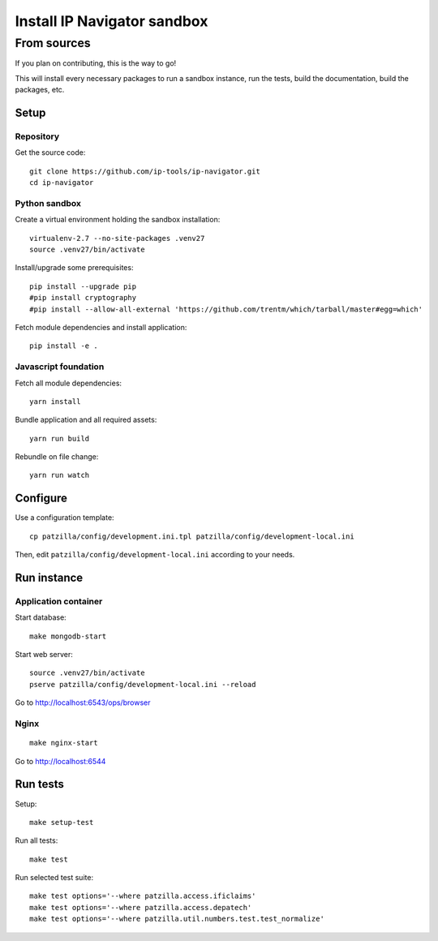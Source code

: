.. _install-development:

############################
Install IP Navigator sandbox
############################


.. _run-ip-navigator-from-source:

************
From sources
************

If you plan on contributing, this is the way to go!

This will install every necessary packages to
run a sandbox instance, run the tests,
build the documentation, build the packages, etc.


Setup
=====


Repository
----------
Get the source code::

    git clone https://github.com/ip-tools/ip-navigator.git
    cd ip-navigator


Python sandbox
--------------
Create a virtual environment holding the sandbox installation::

    virtualenv-2.7 --no-site-packages .venv27
    source .venv27/bin/activate

Install/upgrade some prerequisites::

    pip install --upgrade pip
    #pip install cryptography
    #pip install --allow-all-external 'https://github.com/trentm/which/tarball/master#egg=which'

Fetch module dependencies and install application::

    pip install -e .


Javascript foundation
---------------------
Fetch all module dependencies::

    yarn install

Bundle application and all required assets::

    yarn run build

Rebundle on file change::

    yarn run watch


Configure
=========
Use a configuration template::

    cp patzilla/config/development.ini.tpl patzilla/config/development-local.ini

Then, edit ``patzilla/config/development-local.ini`` according to your needs.


Run instance
============

Application container
---------------------
Start database::

    make mongodb-start

Start web server::

    source .venv27/bin/activate
    pserve patzilla/config/development-local.ini --reload

Go to http://localhost:6543/ops/browser


Nginx
-----
::

    make nginx-start


Go to http://localhost:6544


Run tests
=========
Setup::

    make setup-test

Run all tests::

    make test

Run selected test suite::

    make test options='--where patzilla.access.ificlaims'
    make test options='--where patzilla.access.depatech'
    make test options='--where patzilla.util.numbers.test.test_normalize'

